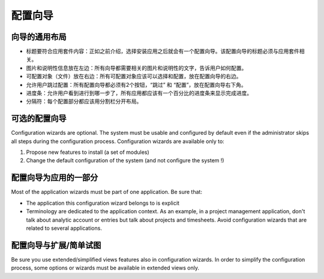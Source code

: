 .. i18n: =====================
.. i18n: Configuration wizards
.. i18n: =====================
..

=====================
配置向导
=====================

.. i18n: A common layout for all wizards
.. i18n: -------------------------------
..

向导的通用布局
-------------------------------

.. i18n: * Adapted title to each application : as introduced, chosen application leads to one configuration wizard. The configuration wizard must have a title related to the application. 
.. i18n: * Picture and information on the left : all wizards must have one business picture and an explanation text regarding the business application to configure.  
.. i18n: * Objects (Documents) to configure on the right : all objects related to the application must be chosen with selection box. Must be placed on the right.
.. i18n: * Allow user to Skip or Configure : Each wizard must have 2 buttons, one to Skip and one to configure. These buttons must be placed on the bottom right. 
.. i18n: * Progress bar : to allow user see where he is in configuration, all wizards have to have a progress bar with the percentage of completion of database.
.. i18n: * Separators : Each part of the wizard must be separated by a separator bar 
..

* 标题要符合应用套件内容：正如之前介绍，选择安装应用之后就会有一个配置向导。该配置向导的标题必须与应用套件相关。
* 图片和说明性信息放在左边：所有向导都需要相关的图片和说明性的文字，告诉用户如何配置。
* 可配置对象（文件）放在右边：所有可配置对象应该可以选择和配置，放在配置向导的右边。
* 允许用户跳过配置：所有配置向导都必须有2个按钮，“跳过” 和 “配置”，放在配置向导右下角。
* 进度条：允许用户看到进行到哪一步了，所有应用都应该有一个百分比的进度条来显示完成进度。
* 分隔符：每个配置部分都应该用分割栏分开布局。

.. i18n: Configuration wizards are optional
.. i18n: -----------------------------------
..

可选的配置向导
-----------------------------------

.. i18n: Configuration wizards are optional. The system must be usable and configured by default even if the administrator skips all steps during the configuration process. Configuration wizards are available only to:
..

Configuration wizards are optional. The system must be usable and configured by default even if the administrator skips all steps during the configuration process. Configuration wizards are available only to:

.. i18n: 1. Propose new features to install (a set of modules)
.. i18n: 2. Change the default configuration of the system (and not configure the system !)
..

1. Propose new features to install (a set of modules)
2. Change the default configuration of the system (and not configure the system !)

.. i18n: Configuration wizards are part of the applications
.. i18n: --------------------------------------------------
..

配置向导为应用的一部分
--------------------------------------------------

.. i18n: Most of the application wizards must be part of one application. Be sure that:
..

Most of the application wizards must be part of one application. Be sure that:

.. i18n: * The application this configuration wizard belongs to is explicit
.. i18n: * Terminology are dedicated to the application context. As an example, in a project management application, don't talk about analytic account or entries but talk about projects and timesheets. Avoid configuration wizards that are related to several applications.
..

* The application this configuration wizard belongs to is explicit
* Terminology are dedicated to the application context. As an example, in a project management application, don't talk about analytic account or entries but talk about projects and timesheets. Avoid configuration wizards that are related to several applications.

.. i18n: Configuration wizards and extended/simplified views
.. i18n: ---------------------------------------------------
..

配置向导与扩展/简单试图
---------------------------------------------------

.. i18n: Be sure you use extended/simplified views features also in configuration wizards. In order to simplify the configuration process, some options or wizards must be available in extended views only.
..

Be sure you use extended/simplified views features also in configuration wizards. In order to simplify the configuration process, some options or wizards must be available in extended views only.
